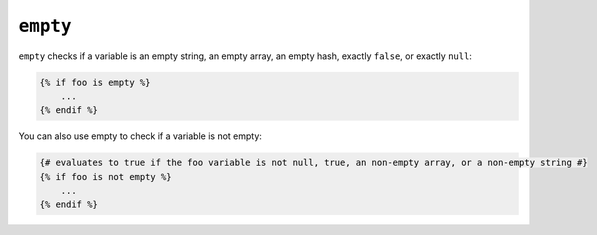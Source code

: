 ``empty``
=========

``empty`` checks if a variable is an empty string, an empty array, an empty
hash, exactly ``false``, or exactly ``null``:

.. code-block:: jinja

    {% if foo is empty %}
        ...
    {% endif %}

You can also use empty to check if a variable is not empty:

.. code-block:: jinja

    {# evaluates to true if the foo variable is not null, true, an non-empty array, or a non-empty string #}
    {% if foo is not empty %}
        ...
    {% endif %}
